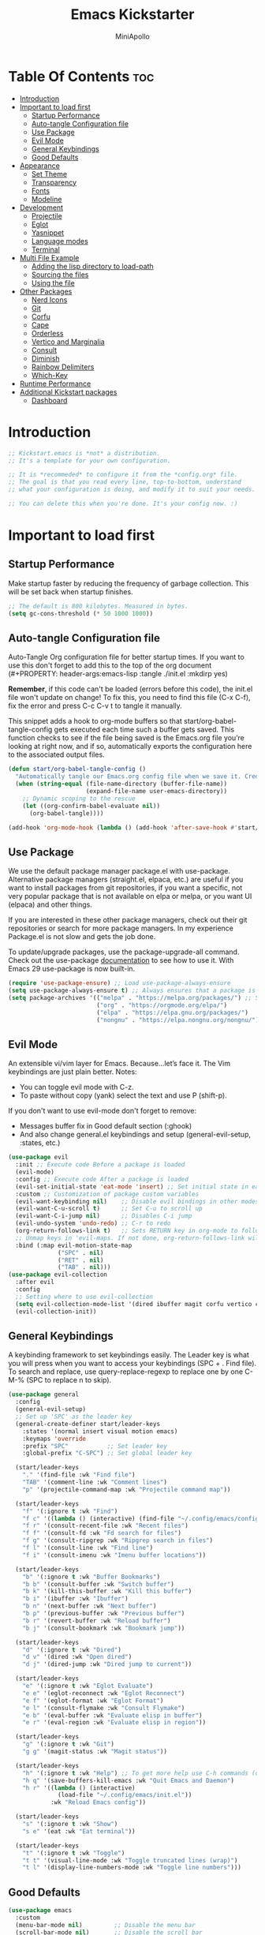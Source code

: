 #+Title: Emacs Kickstarter
#+Author: MiniApollo
#+Description: A starting point for Gnu Emacs with good defaults and packages that most people may want to use.
#+PROPERTY: header-args:emacs-lisp :tangle ./init.el :mkdirp yes
#+Startup: showeverything
#+Options: toc:3

* Table Of Contents :toc:
- [[#introduction][Introduction]]
- [[#important-to-load-first][Important to load first]]
  - [[#startup-performance][Startup Performance]]
  - [[#auto-tangle-configuration-file][Auto-tangle Configuration file]]
  - [[#use-package][Use Package]]
  - [[#evil-mode][Evil Mode]]
  - [[#general-keybindings][General Keybindings]]
  - [[#good-defaults][Good Defaults]]
- [[#appearance][Appearance]]
  - [[#set-theme][Set Theme]]
  - [[#transparency][Transparency]]
  - [[#fonts][Fonts]]
  - [[#modeline][Modeline]]
- [[#development][Development]]
  - [[#projectile][Projectile]]
  - [[#eglot][Eglot]]
  - [[#yasnippet][Yasnippet]]
  - [[#language-modes][Language modes]]
  - [[#terminal][Terminal]]
- [[#multi-file-example][Multi File Example]]
  - [[#adding-the-lisp-directory-to-load-path][Adding the lisp directory to load-path]]
  - [[#sourcing-the-files][Sourcing the files]]
  - [[#using-the-file][Using the file]]
- [[#other-packages][Other Packages]]
  - [[#nerd-icons][Nerd Icons]]
  - [[#git][Git]]
  - [[#corfu][Corfu]]
  - [[#cape][Cape]]
  - [[#orderless][Orderless]]
  - [[#vertico-and-marginalia][Vertico and Marginalia]]
  - [[#consult][Consult]]
  - [[#diminish][Diminish]]
  - [[#rainbow-delimiters][Rainbow Delimiters]]
  - [[#which-key][Which-Key]]
- [[#runtime-performance][Runtime Performance]]
- [[#additional-kickstart-packages][Additional Kickstart packages]]
  - [[#dashboard][Dashboard]]

* Introduction
#+begin_src emacs-lisp
    ;; Kickstart.emacs is *not* a distribution.
    ;; It's a template for your own configuration.

    ;; It is *recommeded* to configure it from the *config.org* file.
    ;; The goal is that you read every line, top-to-bottom, understand
    ;; what your configuration is doing, and modify it to suit your needs.

    ;; You can delete this when you're done. It's your config now. :)
#+end_src

* Important to load first
** Startup Performance
Make startup faster by reducing the frequency of garbage collection. This will be set back when startup finishes.
#+begin_src emacs-lisp
    ;; The default is 800 kilobytes. Measured in bytes.
    (setq gc-cons-threshold (* 50 1000 1000))
#+end_src

** Auto-tangle Configuration file
Auto-Tangle Org configuration file for better startup times.
If you want to use this don't forget to add this to the top of the org document (#+PROPERTY: header-args:emacs-lisp :tangle ./init.el :mkdirp yes)

*Remember*, if this code can't be loaded (errors before this code), the init.el file won't update on change!
To fix this, you need to find this file (C-x C-f), fix the error and press C-c C-v t to tangle it manually.

This snippet adds a hook to org-mode buffers so that start/org-babel-tangle-config gets executed each time such a buffer gets saved.
This function checks to see if the file being saved is the Emacs.org file you’re looking at right now, and if so,
automatically exports the configuration here to the associated output files.
#+begin_src emacs-lisp
    (defun start/org-babel-tangle-config ()
      "Automatically tangle our Emacs.org config file when we save it. Credit to Emacs From Scratch for this one!"
      (when (string-equal (file-name-directory (buffer-file-name))
                          (expand-file-name user-emacs-directory))
        ;; Dynamic scoping to the rescue
        (let ((org-confirm-babel-evaluate nil))
          (org-babel-tangle))))

    (add-hook 'org-mode-hook (lambda () (add-hook 'after-save-hook #'start/org-babel-tangle-config)))
#+end_src

** Use Package
We use the default package manager package.el with use-package. Alternative package managers (straight.el, elpaca, etc.) are useful if you want to
install packages from git repositories, if you want a specific, not very popular package that is not available on elpa or melpa,
or you want UI (elpaca) and other things.

If you are interested in these other package managers, check out their git repositories or search for more package managers.
In my experience Package.el is not slow and gets the job done.

To update/upgrade packages, use the package-upgrade-all command.
Check out the use-package [[https://www.gnu.org/software/emacs/manual/use-package.html][documentation]] to see how to use it.
With Emacs 29 use-package is now built-in.
#+begin_src emacs-lisp
    (require 'use-package-ensure) ;; Load use-package-always-ensure
    (setq use-package-always-ensure t) ;; Always ensures that a package is installed
    (setq package-archives '(("melpa" . "https://melpa.org/packages/") ;; Sets default package repositories
                             ("org" . "https://orgmode.org/elpa/")
                             ("elpa" . "https://elpa.gnu.org/packages/")
                             ("nongnu" . "https://elpa.nongnu.org/nongnu/"))) ;; For Eat Terminal
#+end_src

** Evil Mode
An extensible vi/vim layer for Emacs. Because…let’s face it. The Vim keybindings are just plain better.
Notes:
- You can toggle evil mode with C-z.
- To paste without copy (yank) select the text and use P (shift-p).

If you don't want to use evil-mode don't forget to remove:
- Messages buffer fix in Good default section (:ghook)
- And also change general.el keybindings and setup (general-evil-setup, :states, etc.)
#+begin_src emacs-lisp
    (use-package evil
      :init ;; Execute code Before a package is loaded
      (evil-mode)
      :config ;; Execute code After a package is loaded
      (evil-set-initial-state 'eat-mode 'insert) ;; Set initial state in eat terminal to insert mode
      :custom ;; Customization of package custom variables
      (evil-want-keybinding nil)    ;; Disable evil bindings in other modes (It's not consistent and not good)
      (evil-want-C-u-scroll t)      ;; Set C-u to scroll up
      (evil-want-C-i-jump nil)      ;; Disables C-i jump
      (evil-undo-system 'undo-redo) ;; C-r to redo
      (org-return-follows-link t)   ;; Sets RETURN key in org-mode to follow links
      ;; Unmap keys in 'evil-maps. If not done, org-return-follows-link will not work
      :bind (:map evil-motion-state-map
                  ("SPC" . nil)
                  ("RET" . nil)
                  ("TAB" . nil)))
    (use-package evil-collection
      :after evil
      :config
      ;; Setting where to use evil-collection
      (setq evil-collection-mode-list '(dired ibuffer magit corfu vertico consult))
      (evil-collection-init))
#+end_src

** General Keybindings
A keybinding framework to set keybindings easily.
The Leader key is what you will press when you want to access your keybindings (SPC + . Find file).
To search and replace, use query-replace-regexp to replace one by one C-M-% (SPC to replace n to skip).
#+begin_src emacs-lisp
    (use-package general
      :config
      (general-evil-setup)
      ;; Set up 'SPC' as the leader key
      (general-create-definer start/leader-keys
        :states '(normal insert visual motion emacs)
        :keymaps 'override
        :prefix "SPC"           ;; Set leader key
        :global-prefix "C-SPC") ;; Set global leader key

      (start/leader-keys
        "." '(find-file :wk "Find file")
        "TAB" '(comment-line :wk "Comment lines")
        "p" '(projectile-command-map :wk "Projectile command map"))

      (start/leader-keys
        "f" '(:ignore t :wk "Find")
        "f c" '((lambda () (interactive) (find-file "~/.config/emacs/config.org")) :wk "Edit emacs config")
        "f r" '(consult-recent-file :wk "Recent files")
        "f f" '(consult-fd :wk "Fd search for files")
        "f g" '(consult-ripgrep :wk "Ripgrep search in files")
        "f l" '(consult-line :wk "Find line")
        "f i" '(consult-imenu :wk "Imenu buffer locations"))

      (start/leader-keys
        "b" '(:ignore t :wk "Buffer Bookmarks")
        "b b" '(consult-buffer :wk "Switch buffer")
        "b k" '(kill-this-buffer :wk "Kill this buffer")
        "b i" '(ibuffer :wk "Ibuffer")
        "b n" '(next-buffer :wk "Next buffer")
        "b p" '(previous-buffer :wk "Previous buffer")
        "b r" '(revert-buffer :wk "Reload buffer")
        "b j" '(consult-bookmark :wk "Bookmark jump"))

      (start/leader-keys
        "d" '(:ignore t :wk "Dired")
        "d v" '(dired :wk "Open dired")
        "d j" '(dired-jump :wk "Dired jump to current"))

      (start/leader-keys
        "e" '(:ignore t :wk "Eglot Evaluate")
        "e e" '(eglot-reconnect :wk "Eglot Reconnect")
        "e f" '(eglot-format :wk "Eglot Format")
        "e l" '(consult-flymake :wk "Consult Flymake")
        "e b" '(eval-buffer :wk "Evaluate elisp in buffer")
        "e r" '(eval-region :wk "Evaluate elisp in region"))

      (start/leader-keys
        "g" '(:ignore t :wk "Git")
        "g g" '(magit-status :wk "Magit status"))

      (start/leader-keys
        "h" '(:ignore t :wk "Help") ;; To get more help use C-h commands (describe variable, function, etc.)
        "h q" '(save-buffers-kill-emacs :wk "Quit Emacs and Daemon")
        "h r" '((lambda () (interactive)
                  (load-file "~/.config/emacs/init.el"))
                :wk "Reload Emacs config"))

      (start/leader-keys
        "s" '(:ignore t :wk "Show")
        "s e" '(eat :wk "Eat terminal"))

      (start/leader-keys
        "t" '(:ignore t :wk "Toggle")
        "t t" '(visual-line-mode :wk "Toggle truncated lines (wrap)")
        "t l" '(display-line-numbers-mode :wk "Toggle line numbers")))
#+end_src

** Good Defaults
#+begin_src emacs-lisp
    (use-package emacs
      :custom
      (menu-bar-mode nil)         ;; Disable the menu bar
      (scroll-bar-mode nil)       ;; Disable the scroll bar
      (tool-bar-mode nil)         ;; Disable the tool bar
      ;;(inhibit-startup-screen t)  ;; Disable welcome screen

      (delete-selection-mode t)   ;; Select text and delete it by typing.
      (electric-indent-mode nil)  ;; Turn off the weird indenting that Emacs does by default.
      (electric-pair-mode t)      ;; Turns on automatic parens pairing

      (blink-cursor-mode nil)     ;; Don't blink cursor
      (global-auto-revert-mode t) ;; Automatically reload file and show changes if the file has changed

      ;;(dired-kill-when-opening-new-dired-buffer t) ;; Dired don't create new buffer
      ;;(recentf-mode t) ;; Enable recent file mode

      ;;(global-visual-line-mode t)           ;; Enable truncated lines
      ;;(display-line-numbers-type 'relative) ;; Relative line numbers
      (global-display-line-numbers-mode t)  ;; Display line numbers

      (mouse-wheel-progressive-speed nil) ;; Disable progressive speed when scrolling
      (scroll-conservatively 10) ;; Smooth scrolling
      ;;(scroll-margin 8)

      (tab-width 4)

      (make-backup-files nil) ;; Stop creating ~ backup files
      (auto-save-default nil) ;; Stop creating # auto save files
      :hook
      (prog-mode . (lambda () (hs-minor-mode t))) ;; Enable folding hide/show globally
      :config
      ;; Move customization variables to a separate file and load it, avoid filling up init.el with unnecessary variables
      (setq custom-file (locate-user-emacs-file "custom-vars.el"))
      (load custom-file 'noerror 'nomessage)
      :bind (
             ([escape] . keyboard-escape-quit) ;; Makes Escape quit prompts (Minibuffer Escape)
             )
      ;; Fix general.el leader key not working instantly in messages buffer with evil mode
      :ghook ('after-init-hook
              (lambda (&rest _)
                (when-let ((messages-buffer (get-buffer "*Messages*")))
                  (with-current-buffer messages-buffer
                    (evil-normalize-keymaps))))
              nil nil t)
      )
#+end_src

* Appearance
** Set Theme
Set catppuccin theme, if you want some themes try out doom-themes.
Use consult-theme to easily try out themes (*Epilepsy* Warning).
#+begin_src emacs-lisp
    (use-package catppuccin-theme
      :config
      (load-theme 'catppuccin t)) ;; We need to add t to trust this package
#+end_src

** Transparency
With Emacs version 29, true transparency has been added.
#+begin_src emacs-lisp
    (add-to-list 'default-frame-alist '(alpha-background . 90)) ;; For all new frames henceforth
#+end_src

** Fonts
*** Setting fonts
#+begin_src emacs-lisp
    (set-face-attribute 'default nil
                        ;; :font "JetBrains Mono" ;; Set your favorite type of font or download JetBrains Mono
                        :height 120
                        :weight 'medium)
    ;; This sets the default font on all graphical frames created after restarting Emacs.
    ;; Does the same thing as 'set-face-attribute default' above, but emacsclient fonts
    ;; are not right unless I also add this method of setting the default font.

    ;;(add-to-list 'default-frame-alist '(font . "JetBrains Mono")) ;; Set your favorite font
    (setq-default line-spacing 0.12)
#+end_src

*** Zooming In/Out
You can use the bindings C-+ C-- for zooming in/out. You can also use CTRL plus the mouse wheel for zooming in/out.
#+begin_src emacs-lisp
    (use-package emacs
      :bind
      ("C-+" . text-scale-increase)
      ("C--" . text-scale-decrease)
      ("<C-wheel-up>" . text-scale-increase)
      ("<C-wheel-down>" . text-scale-decrease))
#+end_src

** Modeline
Replace the default modeline with a prettier more useful.
#+begin_src emacs-lisp
    (use-package doom-modeline
      :init (doom-modeline-mode 1)
      :custom
      (doom-modeline-height 25)     ;; Sets modeline height
      (doom-modeline-bar-width 5)   ;; Sets right bar width
      (doom-modeline-persp-name t)  ;; Adds perspective name to modeline
      (doom-modeline-persp-icon t)) ;; Adds folder icon next to persp name
#+end_src

* Development
** Projectile
Project interaction library for Emacs.
#+begin_src emacs-lisp
    (use-package projectile
      :init
      (projectile-mode)
      :custom
      (projectile-run-use-comint-mode t) ;; Interactive run dialog when running projects inside emacs (like giving input)
      (projectile-switch-project-action #'projectile-dired) ;; Open dired when switching to a project
      (projectile-project-search-path '("~/projects/" "~/work/" ("~/github" . 1)))) ;; . 1 means only search the first subdirectory level for projects
    ;; Use Bookmarks for smaller, not standard projects
#+end_src

** Eglot
Language Server Protocol Support for Emacs. The built-in is now Eglot (with emacs 29).

Eglot is fast and minimal, but requires manual setup for LSP servers (downloading).
For more [[https://www.gnu.org/software/emacs/manual/html_mono/eglot.html][information how to use.]] One alternative to Eglot is Lsp-mode, check out the [[https://github.com/MiniApollo/kickstart.emacs/wiki][project wiki]] page for more information.

Eglot is easy to set up, but the only difficult part is downloading and setting up the lsp servers.
After that just add a hook with eglot-ensure to automatically start eglot for a given file type. And you are done.

As an example to use C, C++ you need to install clangd(or ccls) and uncomment the following lines. Now the language server will start automatically when opening any c,c++ file.

A harder example is Lua. Download the lua-language-server from their git repository, make the lua-language-server file executable at lua-language-server/bin.
Uncomment the following lines and change the path to the language server executable. Now the language server will work.
Or add the lua-language-server executable to your path.

If you can use a package manager just install the lsp server and add a hook.
Use visual block to uncomment easily in Org documents (C-v).
#+begin_src emacs-lisp
    ;;(use-package eglot
    ;;  :ensure nil ;; Don't install eglot because it's now built-in
    ;;  :hook ((c-mode c++-mode ;; Autostart lsp servers for a given mode
    ;;                 lua-mode) ;; Lua-mode needs to be installed
    ;;         . eglot-ensure)
    ;;  :custom
    ;;  ;; Good default
    ;;  (eglot-events-buffer-size 0) ;; No event buffers (Lsp server logs)
    ;;  (eglot-autoshutdown t);; Shutdown unused servers.
    ;;  (eglot-report-progress nil) ;; Disable lsp server logs (Don't show lsp messages at the bottom, java)
    ;;  ;; Manual lsp servers
    ;;  :config
    ;;  (add-to-list 'eglot-server-programs
    ;;               `(lua-mode . ("PATH_TO_THE_LSP_FOLDER/bin/lua-language-server" "-lsp"))) ;; Adds our lua lsp server to eglot's server list
    ;;  )
#+end_src

** Yasnippet
A template system for Emacs. And yasnippet-snippets is a snippet collection package.
To use it write out the full keyword (or use autocompletion) and press Tab.
#+begin_src emacs-lisp
    (use-package yasnippet-snippets
      :hook (prog-mode . yas-minor-mode))
#+end_src

** Language modes
It's not required for every language like C,C++,C#,Java,Javascript etc. to install language mode packages,
but for more specific languages it is necessary for syntax highlighting.
If you want to use TreeSitter, check out this [[https://www.masteringemacs.org/article/how-to-get-started-tree-sitter][website]] or try out [[https://github.com/renzmann/treesit-auto][Treesit-auto]].
Currently it's tedious to use Treesitter, because emacs has not yet fully migrated to it.
*** Lua mode
Example, how to setup a language mode (if you don't want it, feel free to delete it).
Use SPC-tab to uncomment the lines.
# #+begin_src emacs-lisp
#     (use-package lua-mode
#       :mode "\\.lua\\'") ;; Only start in a lua file
# #+end_src

*** Org Mode
Org mode is one of the things that emacs is loved for.
Once you've used it for a bit, you'll understand why people love it. Even reading about it can be inspiring!
For example, this document is effectively the source code and descriptions bound into the one document,
much like the literate programming ideas that Donald Knuth made famous.
#+begin_src emacs-lisp
    (use-package org
      :ensure nil
      :custom
      (org-edit-src-content-indentation 4) ;; Set src block automatic indent to 4 instead of 2.

      :hook
      (org-mode . org-indent-mode) ;; Indent text
      ;; The following prevents <> from auto-pairing when electric-pair-mode is on.
      ;; Otherwise, org-tempo is broken when you try to <s TAB...
      ;;(org-mode . (lambda ()
      ;;              (setq-local electric-pair-inhibit-predicate
      ;;                          `(lambda (c)
      ;;                             (if (char-equal c ?<) t (,electric-pair-inhibit-predicate c))))))
      )
#+end_src

**** Table of Contents
#+begin_src emacs-lisp
    (use-package toc-org
      :commands toc-org-enable
      :hook (org-mode . toc-org-mode))
#+end_src

**** Org Superstar
Prettify headings and plain lists in Org mode. Modern version of org-bullets.
#+begin_src emacs-lisp
    (use-package org-superstar
      :after org
      :hook (org-mode . org-superstar-mode))
#+end_src

**** Source Code Block Tag Expansion
Org-tempo is not a separate package but a module within org that can be enabled.
Org-tempo allows for '<s' followed by TAB to expand to a begin_src tag.
#+begin_src emacs-lisp
    (use-package org-tempo
      :ensure nil
      :after org)
#+end_src

*** Org roam
This need seperate section as this will be main reason using org for my publications
and tracking house.
#+begin_src emacs-lisp
    (use-package org-roam
    :ensure t
    :after org
    :custom
    (org-roam-directory "d:/Prasad/roam")
    :bind (("C-c n l" . org-roam-buffer-toggle)
             ("C-c n f" . org-roam-node-find)
             ("C-c n i" . org-roam-node-insert))
    :config
    (org-roam-setup)
    )

#+end_src

*** Org hugo export
Export org blogs to my hugo static site.
#+begin_src emacs-lisp
(use-package ox-hugo
  :ensure t   ;Auto-install the package from Melpa
  :pin melpa  ;`package-archives' should already have ("melpa" . "https://melpa.org/packages/")
  :after ox)
#+end_src
*** Other org and org babel exporters
#+begin_src emacs-lisp
    (use-package ox-pandoc)
    (use-package ox-reveal)
#+end_src
** Terminal
*** Eat
Eat(Emulate A Terminal) is a terminal emulator within Emacs.
It's more portable and less overhead for users over like vterm or eshell.
We setup eat with eshell, if you want to use bash, zsh etc., check out their git [[https://codeberg.org/akib/emacs-eat][repository]] how to do it.
#+begin_src emacs-lisp
    (use-package eat
      :hook ('eshell-load-hook #'eat-eshell-mode))
#+end_src

* Multi File Example
** Adding the lisp directory to load-path
Adds the lisp directory to emacs's load path to search for elisp files.
This is necessary, because emacs does not search the entire user-emacs-directory.
The directory name can be anything, just add it to the load-path.
#+begin_src emacs-lisp
    ;; (add-to-list 'load-path (expand-file-name "lisp" user-emacs-directory))
#+end_src

** Sourcing the files
To use the elisp files we need to load it.
Notes:
- Don't forget the file and the provide name needs to be the same.
- When naming elisp files, functions, it is recommended to use a group name (e.g init-, start- or any custom name), so it does not get mixed up with other names, functions.
#+begin_src emacs-lisp
    ;; (require 'start-multiFileExample)
#+end_src

** Using the file
And now we can use everything from that file.
#+begin_src emacs-lisp
    ;; (start/hello)
#+end_src

* Other Packages
All the package setups that don't need much tweaking.
** Nerd Icons
For icons and more helpful UI.
This is an icon set that can be used with dired, ibuffer and other Emacs programs.

Don't forget to use nerd-icons-install-fonts.

We use Nerd icons because it has more, better icons and all-the-icons only supports GUI.
While nerd-icons supports both GUI and TUI.
#+begin_src emacs-lisp
    (use-package nerd-icons
      :if (display-graphic-p))

    (use-package nerd-icons-dired
      :hook (dired-mode . (lambda () (nerd-icons-dired-mode t))))

    (use-package nerd-icons-ibuffer
      :hook (ibuffer-mode . nerd-icons-ibuffer-mode))
#+end_src

** Git
*** Magit
Complete text-based user interface to Git.
#+begin_src emacs-lisp
    (use-package magit
      :commands magit-status)
#+end_src

*** Diff-hl
Highlights uncommitted changes on the left side of the window (area also known as the "gutter"), allows you to jump between and revert them selectively.
#+begin_src emacs-lisp
    (use-package diff-hl
      :hook ((dired-mode         . diff-hl-dired-mode-unless-remote)
             (magit-pre-refresh  . diff-hl-magit-pre-refresh)
             (magit-post-refresh . diff-hl-magit-post-refresh))
      :init (global-diff-hl-mode))
#+end_src

** Corfu
Enhances in-buffer completion with a small completion popup.
Corfu is a small package, which relies on the Emacs completion facilities and concentrates on providing a polished completion.
For more configuration options check out their [[https://github.com/minad/corfu][git repository]].
Notes:
- To enter Orderless field separator, use M-SPC.
#+begin_src emacs-lisp
    (use-package corfu
      ;; Optional customizations
      :custom
      (corfu-cycle t)                ;; Enable cycling for `corfu-next/previous'
      (corfu-auto t)                 ;; Enable auto completion
      (corfu-auto-prefix 2)          ;; Minimum length of prefix for auto completion.
      (corfu-popupinfo-mode t)       ;; Enable popup information
      (corfu-popupinfo-delay 0.5)    ;; Lower popupinfo delay to 0.5 seconds from 2 seconds
      (corfu-separator ?\s)          ;; Orderless field separator, Use M-SPC to enter separator
      ;; (corfu-quit-at-boundary nil)   ;; Never quit at completion boundary
      ;; (corfu-quit-no-match nil)      ;; Never quit, even if there is no match
      ;; (corfu-preview-current nil)    ;; Disable current candidate preview
      ;; (corfu-preselect 'prompt)      ;; Preselect the prompt
      ;; (corfu-on-exact-match nil)     ;; Configure handling of exact matches
      ;; (corfu-scroll-margin 5)        ;; Use scroll margin
      (completion-ignore-case t)
      ;; Enable indentation+completion using the TAB key.
      ;; `completion-at-point' is often bound to M-TAB.
      (tab-always-indent 'complete)
      (corfu-preview-current nil) ;; Don't insert completion without confirmation
      ;; Recommended: Enable Corfu globally.  This is recommended since Dabbrev can
      ;; be used globally (M-/).  See also the customization variable
      ;; `global-corfu-modes' to exclude certain modes.
      :init
      (global-corfu-mode))

    (use-package nerd-icons-corfu
      :after corfu
      :init (add-to-list 'corfu-margin-formatters #'nerd-icons-corfu-formatter))
#+end_src

** Cape
Provides Completion At Point Extensions which can be used in combination with Corfu, Company or the default completion UI.
Notes:
- The functions that are added later will be the first in the completion list.
- Take care when adding Capfs (Completion-at-point-functions) to the list since each of the Capfs adds a small runtime cost.
Read the [[https://github.com/minad/cape#configuration][configuration section]] in Cape's readme for more information.
#+begin_src emacs-lisp
    (use-package cape
      :after corfu
      :init
      ;; Add to the global default value of `completion-at-point-functions' which is
      ;; used by `completion-at-point'.  The order of the functions matters, the
      ;; first function returning a result wins.  Note that the list of buffer-local
      ;; completion functions takes precedence over the global list.
      ;; The functions that are added later will be the first in the list

      (add-to-list 'completion-at-point-functions #'cape-dabbrev) ;; Complete word from current buffers
      (add-to-list 'completion-at-point-functions #'cape-dict) ;; Dictionary completion
      (add-to-list 'completion-at-point-functions #'cape-file) ;; Path completion
      (add-to-list 'completion-at-point-functions #'cape-elisp-block) ;; Complete elisp in Org or Markdown mode
      (add-to-list 'completion-at-point-functions #'cape-keyword) ;; Keyword/Snipet completion

      ;;(add-to-list 'completion-at-point-functions #'cape-abbrev) ;; Complete abbreviation
      ;;(add-to-list 'completion-at-point-functions #'cape-history) ;; Complete from Eshell, Comint or minibuffer history
      ;;(add-to-list 'completion-at-point-functions #'cape-line) ;; Complete entire line from current buffer
      ;;(add-to-list 'completion-at-point-functions #'cape-elisp-symbol) ;; Complete Elisp symbol
      ;;(add-to-list 'completion-at-point-functions #'cape-tex) ;; Complete Unicode char from TeX command, e.g. \hbar
      ;;(add-to-list 'completion-at-point-functions #'cape-sgml) ;; Complete Unicode char from SGML entity, e.g., &alpha
      ;;(add-to-list 'completion-at-point-functions #'cape-rfc1345) ;; Complete Unicode char using RFC 1345 mnemonics
      )
#+end_src

** Orderless
Completion style that divides the pattern into space-separated components, and matches candidates that match all of the components in any order.
Recomended for packages like vertico, corfu.
#+begin_src emacs-lisp
    (use-package orderless
      :custom
      (completion-styles '(orderless basic))
      (completion-category-overrides '((file (styles basic partial-completion)))))
#+end_src

** Vertico and Marginalia
- Vertico: Provides a performant and minimalistic vertical completion UI based on the default completion system.
- Savehist: Saves completion history.
- Marginalia: Adds extra metadata for completions in the margins (like descriptions).
- Nerd-icons-completion: Adds icons to completion candidates using the built in completion metadata functions.

We use this packages, because they use emacs native functions. Unlike Ivy or Helm.
One alternative is ivy and counsel, check out the [[https://github.com/MiniApollo/kickstart.emacs/wiki][project wiki]] for more inforomation.
#+begin_src emacs-lisp
    (use-package vertico
      :init
      (vertico-mode))

    (savehist-mode) ;; Enables save history mode

    (use-package marginalia
      :after vertico
      :init
      (marginalia-mode))

    (use-package nerd-icons-completion
      :after marginalia
      :config
      (nerd-icons-completion-mode)
      :hook
      ('marginalia-mode-hook . 'nerd-icons-completion-marginalia-setup))
#+end_src

** Consult
Provides search and navigation commands based on the Emacs completion function.
Check out their [[https://github.com/minad/consult][git repository]] for more awesome functions.
#+begin_src emacs-lisp
    (use-package consult
      ;; Enable automatic preview at point in the *Completions* buffer. This is
      ;; relevant when you use the default completion UI.
      :hook (completion-list-mode . consult-preview-at-point-mode)
      :init
      ;; Optionally configure the register formatting. This improves the register
      ;; preview for `consult-register', `consult-register-load',
      ;; `consult-register-store' and the Emacs built-ins.
      (setq register-preview-delay 0.5
            register-preview-function #'consult-register-format)

      ;; Optionally tweak the register preview window.
      ;; This adds thin lines, sorting and hides the mode line of the window.
      (advice-add #'register-preview :override #'consult-register-window)

      ;; Use Consult to select xref locations with preview
      (setq xref-show-xrefs-function #'consult-xref
            xref-show-definitions-function #'consult-xref)
      :config
      ;; Optionally configure preview. The default value
      ;; is 'any, such that any key triggers the preview.
      ;; (setq consult-preview-key 'any)
      ;; (setq consult-preview-key "M-.")
      ;; (setq consult-preview-key '("S-<down>" "S-<up>"))

      ;; For some commands and buffer sources it is useful to configure the
      ;; :preview-key on a per-command basis using the `consult-customize' macro.
      ;; (consult-customize
      ;; consult-theme :preview-key '(:debounce 0.2 any)
      ;; consult-ripgrep consult-git-grep consult-grep
      ;; consult-bookmark consult-recent-file consult-xref
      ;; consult--source-bookmark consult--source-file-register
      ;; consult--source-recent-file consult--source-project-recent-file
      ;; :preview-key "M-."
      ;; :preview-key '(:debounce 0.4 any))

      ;; By default `consult-project-function' uses `project-root' from project.el.
      ;; Optionally configure a different project root function.
       ;;;; 1. project.el (the default)
      ;; (setq consult-project-function #'consult--default-project--function)
       ;;;; 2. vc.el (vc-root-dir)
      ;; (setq consult-project-function (lambda (_) (vc-root-dir)))
       ;;;; 3. locate-dominating-file
      ;; (setq consult-project-function (lambda (_) (locate-dominating-file "." ".git")))
       ;;;; 4. projectile.el (projectile-project-root)
      (autoload 'projectile-project-root "projectile")
      (setq consult-project-function (lambda (_) (projectile-project-root)))
       ;;;; 5. No project support
      ;; (setq consult-project-function nil)
      )
#+end_src

** Diminish
This package implements hiding or abbreviation of the modeline displays (lighters) of minor-modes.
With this package installed, you can add ‘:diminish’ to any use-package block to hide that particular mode in the modeline.
#+begin_src emacs-lisp
    (use-package diminish)
#+end_src

** Rainbow Delimiters
Adds colors to brackets.
#+begin_src emacs-lisp
    (use-package rainbow-delimiters
      :hook (prog-mode . rainbow-delimiters-mode))
#+end_src

** Which-Key
Which-key is a helper utility for keychords (which key to press).
#+begin_src emacs-lisp
    (use-package which-key
      :init
      (which-key-mode 1)
      :diminish
      :custom
      (which-key-side-window-location 'bottom)
      (which-key-sort-order #'which-key-key-order-alpha) ;; Same as default, except single characters are sorted alphabetically
      (which-key-sort-uppercase-first nil)
      (which-key-add-column-padding 1) ;; Number of spaces to add to the left of each column
      (which-key-min-display-lines 6)  ;; Increase the minimum lines to display, because the default is only 1
      (which-key-idle-delay 0.8)       ;; Set the time delay (in seconds) for the which-key popup to appear
      (which-key-max-description-length 25)
      (which-key-allow-imprecise-window-fit nil)) ;; Fixes which-key window slipping out in Emacs Daemon
#+end_src

* Runtime Performance
Dial the GC threshold back down so that garbage collection happens more frequently but in less time.
We also increase Read Process Output Max so emacs can read more data.
#+begin_src emacs-lisp
    ;; Make gc pauses faster by decreasing the threshold.
    (setq gc-cons-threshold (* 2 1000 1000))
    ;; Increase the amount of data which Emacs reads from the process
    (setq read-process-output-max (* 1024 1024)) ;; 1mb
#+end_src

* Additional Kickstart packages
** Dashboard 
Similar to spacemacs startup screen dashboard can provide startup screen.
#+begin_src emacs-lisp
    (use-package dashboard
          :ensure t
          :config
          (dashboard-setup-startup-hook)
    ;; Set the title
    (setq dashboard-banner-logo-title "Welcome to Emacs Dashboard")
    ;; Set the banner
    (setq dashboard-startup-banner 'official )
    ;; Value can be:
    ;;  - 'official which displays the official emacs logo.
    ;;  - 'logo which displays an alternative emacs logo.
    ;;  - an integer which displays one of the text banners
    ;;    (see dashboard-banners-directory files).
    ;;  - a string that specifies a path for a custom banner
    ;;    currently supported types are gif/image/text/xbm.
    ;;  - a cons of 2 strings which specifies the path of an image to use
    ;;    and other path of a text file to use if image isn't supported.
    ;;    ("path/to/image/file/image.png" . "path/to/text/file/text.txt").
    ;;  - a list that can display an random banner,
    ;;    supported values are: string (filepath), 'official, 'logo and integers.

    ;; Content is not centered by default. To center, set
    (setq dashboard-center-content t)
    ;; vertically center content
    (setq dashboard-vertically-center-content t)

    (setq dashboard-display-icons-p t)
    (setq dashboard-icon-type 'nerd-icons)
    ;; In addition to the above, configure initial-buffer-choice to show Dashboard in 
    ;; frames created with emacsclient -c as follows:
    (setq initial-buffer-choice (lambda () (get-buffer-create dashboard-buffer-name)))
    )
#+end_src
